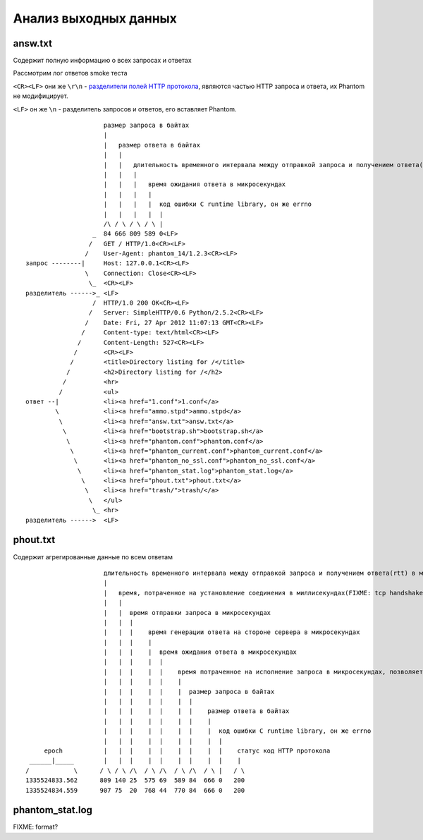 ======================
Анализ выходных данных
======================

answ.txt
========
Содержит полную информацию о всех запросах и ответах

Рассмотрим лог ответов smoke теста

``<CR><LF>`` они же ``\r\n``  - `разделители полей HTTP протокола <http://en.wikipedia.org/wiki/Hypertext_Transfer_Protocol>`_, являются частью HTTP запроса и ответа, их Phantom не модифицирует.

``<LF>`` он же ``\n`` - разделитель запросов и ответов, его вставляет Phantom.
::

                         размер запроса в байтах
                         |
                         |   размер ответа в байтах
                         |   |
                         |   |   длительность временного интервала между отправкой запроса и получением ответа(rtt) в микросекундах
                         |   |   |
                         |   |   |   время ожидания ответа в микросекундах
                         |   |   |   |
                         |   |   |   |  код ошибки C runtime library, он же errno
                         |   |   |   |  |
                         /\ / \ / \ / \ |
                      _  84 666 809 589 0<LF>
                     /   GET / HTTP/1.0<CR><LF>
                    /    User-Agent: phantom_14/1.2.3<CR><LF>
    запрос --------|     Host: 127.0.0.1<CR><LF>
                    \    Connection: Close<CR><LF>
                     \_  <CR><LF>
    разделитель ------>_ <LF>
                      /  HTTP/1.0 200 OK<CR><LF>
                     /   Server: SimpleHTTP/0.6 Python/2.5.2<CR><LF>
                    /    Date: Fri, 27 Apr 2012 11:07:13 GMT<CR><LF>
                   /     Content-type: text/html<CR><LF>
                  /      Content-Length: 527<CR><LF>
                 /       <CR><LF>
                /        <title>Directory listing for /</title>
               /         <h2>Directory listing for /</h2>
              /          <hr>
             /           <ul>
    ответ --|            <li><a href="1.conf">1.conf</a>
            \            <li><a href="ammo.stpd">ammo.stpd</a>
             \           <li><a href="answ.txt">answ.txt</a>
              \          <li><a href="bootstrap.sh">bootstrap.sh</a>
               \         <li><a href="phantom.conf">phantom.conf</a>
                \        <li><a href="phantom_current.conf">phantom_current.conf</a>
                 \       <li><a href="phantom_no_ssl.conf">phantom_no_ssl.conf</a>
                  \      <li><a href="phantom_stat.log">phantom_stat.log</a>
                   \     <li><a href="phout.txt">phout.txt</a>
                    \    <li><a href="trash/">trash/</a>
                     \   </ul>
                      \_ <hr>
    разделитель ------>  <LF>


phout.txt
=========
Содержит агрегированные данные по всем ответам

::

                         длительность временного интервала между отправкой запроса и получением ответа(rtt) в микросекундах 
                         |
                         |   время, потраченное на установление соединения в миллисекундах(FIXME: tcp handshake?)
                         |   |
                         |   |  время отправки запроса в микросекундах 
                         |   |  |
                         |   |  |    время генерации ответа на стороне сервера в микросекундах
                         |   |  |    |
                         |   |  |    |  время ожидания ответа в микросекундах
                         |   |  |    |  |
                         |   |  |    |  |    время потраченное на исполнение запроса в микросекундах, позволяет оценить погрешность Phantom'а
                         |   |  |    |  |    |
                         |   |  |    |  |    |  размер запроса в байтах
                         |   |  |    |  |    |  |
                         |   |  |    |  |    |  |    размер ответа в байтах
                         |   |  |    |  |    |  |    |
                         |   |  |    |  |    |  |    |  код ошибки C runtime library, он же errno
                         |   |  |    |  |    |  |    |  |
         epoch           |   |  |    |  |    |  |    |  |    статус код HTTP протокола
     ______|_____        |   |  |    |  |    |  |    |  |    |
    /            \      / \ / \ /\  / \ /\  / \ /\  / \ |   / \
    1335524833.562      809 140 25  575 69  589 84  666 0   200
    1335524834.559      907 75  20  768 44  770 84  666 0   200

phantom_stat.log
================
FIXME: format?
